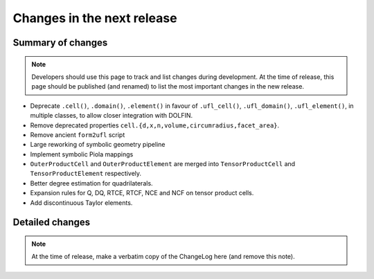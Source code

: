 ===========================
Changes in the next release
===========================


Summary of changes
==================

.. note:: Developers should use this page to track and list changes
          during development. At the time of release, this page should
          be published (and renamed) to list the most important
          changes in the new release.

- Deprecate ``.cell()``, ``.domain()``, ``.element()`` in favour of
  ``.ufl_cell()``, ``.ufl_domain()``, ``.ufl_element()``, in multiple
  classes, to allow closer integration with DOLFIN.
- Remove deprecated properties
  ``cell.{d,x,n,volume,circumradius,facet_area}``.
- Remove ancient ``form2ufl`` script
- Large reworking of symbolic geometry pipeline
- Implement symbolic Piola mappings
- ``OuterProductCell`` and ``OuterProductElement`` are merged into
  ``TensorProductCell`` and ``TensorProductElement`` respectively.
- Better degree estimation for quadrilaterals.
- Expansion rules for Q, DQ, RTCE, RTCF, NCE and NCF on tensor product
  cells.
- Add discontinuous Taylor elements.


Detailed changes
================

.. note:: At the time of release, make a verbatim copy of the
          ChangeLog here (and remove this note).
